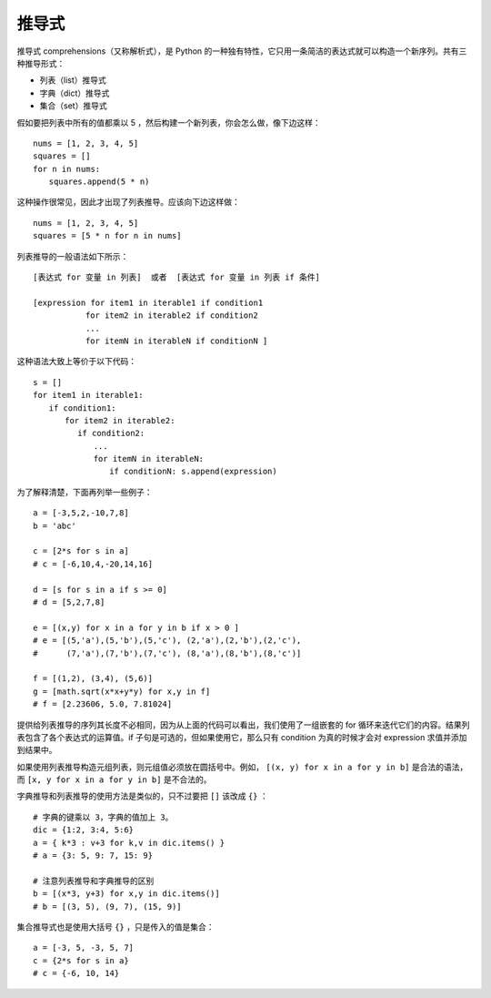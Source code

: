 推导式
#######################

推导式 comprehensions（又称解析式），是 Python 的一种独有特性，它只用一条简洁的表达式就可以构造一个新序列。共有三种推导形式：

- 列表（list）推导式
- 字典（dict）推导式
- 集合（set）推导式

假如要把列表中所有的值都乘以 5 ，然后构建一个新列表，你会怎么做，像下边这样：

.. highlight:: none

::

    nums = [1, 2, 3, 4, 5]
    squares = []
    for n in nums:
    　　squares.append(5 * n)

这种操作很常见，因此才出现了列表推导。应该向下边这样做：

::

    nums = [1, 2, 3, 4, 5]
    squares = [5 * n for n in nums]

列表推导的一般语法如下所示：

::

    [表达式 for 变量 in 列表]  或者  [表达式 for 变量 in 列表 if 条件]

    [expression for item1 in iterable1 if condition1
    　　　　　　 for item2 in iterable2 if condition2
    　　　　　　 ...
    　　　　　　 for itemN in iterableN if conditionN ]

这种语法大致上等价于以下代码：

::

    s = []
    for item1 in iterable1:
    　　if condition1:
    　　　　for item2 in iterable2:
    　　　　　 if condition2:
    　　　　　　　 ...
    　　　　　　　 for itemN in iterableN:
    　　　　　　　　　 if conditionN: s.append(expression)

为了解释清楚，下面再列举一些例子：

::

    a = [-3,5,2,-10,7,8]
    b = 'abc'

    c = [2*s for s in a]
    # c = [-6,10,4,-20,14,16]
    
    d = [s for s in a if s >= 0]
    # d = [5,2,7,8]
    
    e = [(x,y) for x in a for y in b if x > 0 ] 
    # e = [(5,'a'),(5,'b'),(5,'c'), (2,'a'),(2,'b'),(2,'c'), 
    #      (7,'a'),(7,'b'),(7,'c'), (8,'a'),(8,'b'),(8,'c')]
    
    f = [(1,2), (3,4), (5,6)]
    g = [math.sqrt(x*x+y*y) for x,y in f]
    # f = [2.23606, 5.0, 7.81024]

提供给列表推导的序列其长度不必相同，因为从上面的代码可以看出，我们使用了一组嵌套的 for 循环来迭代它们的内容。结果列表包含了各个表达式的运算值。if 子句是可选的，但如果使用它，那么只有 condition 为真的时候才会对 expression 求值并添加到结果中。

如果使用列表推导构造元组列表，则元组值必须放在圆括号中。例如， ``[(x, y) for x in a for y in b]`` 是合法的语法，而 ``[x, y for x in a for y in b]`` 是不合法的。


字典推导和列表推导的使用方法是类似的，只不过要把 ``[]`` 该改成 ``{}`` ：

::

    # 字典的键乘以 3，字典的值加上 3。
    dic = {1:2, 3:4, 5:6}
    a = { k*3 : v+3 for k,v in dic.items() }
    # a = {3: 5, 9: 7, 15: 9}
    
    # 注意列表推导和字典推导的区别
    b = [(x*3, y+3) for x,y in dic.items()]
    # b = [(3, 5), (9, 7), (15, 9)]

集合推导式也是使用大括号 ``{}`` ，只是传入的值是集合：

::

    a = [-3, 5, -3, 5, 7]
    c = {2*s for s in a}
    # c = {-6, 10, 14}
